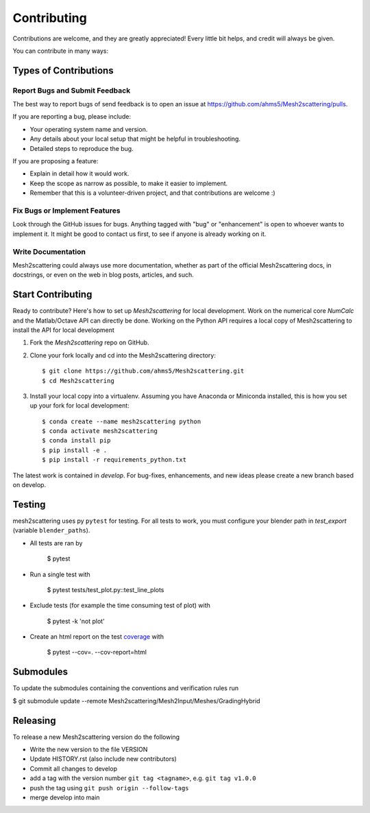 .. highlight:: shell
------------
Contributing
------------

Contributions are welcome, and they are greatly appreciated! Every little bit
helps, and credit will always be given.

You can contribute in many ways:

Types of Contributions
----------------------

Report Bugs and Submit Feedback
~~~~~~~~~~~~~~~~~~~~~~~~~~~~~~~

The best way to report bugs of send feedback is to open an issue at 
https://github.com/ahms5/Mesh2scattering/pulls.

If you are reporting a bug, please include:

* Your operating system name and version.
* Any details about your local setup that might be helpful in troubleshooting.
* Detailed steps to reproduce the bug.

If you are proposing a feature:

* Explain in detail how it would work.
* Keep the scope as narrow as possible, to make it easier to implement.
* Remember that this is a volunteer-driven project, and that contributions
  are welcome :)

Fix Bugs or Implement Features
~~~~~~~~~~~~~~~~~~~~~~~~~~~~~~

Look through the GitHub issues for bugs. Anything tagged with "bug" or
"enhancement" is open to whoever wants to implement it. It might be good to
contact us first, to see if anyone is already working on it.

Write Documentation
~~~~~~~~~~~~~~~~~~~

Mesh2scattering could always use more documentation, whether as part of the
official Mesh2scattering docs, in docstrings, or even on the web in blog posts,
articles, and such.

Start Contributing
------------------

Ready to contribute? Here's how to set up `Mesh2scattering` for local development.
Work on the numerical core `NumCalc` and the Matlab/Octave API can directly be
done. Working on the Python API requires a local copy of Mesh2scattering to 
install the API for local development

1. Fork the `Mesh2scattering` repo on GitHub.
2. Clone your fork locally and cd into the Mesh2scattering directory::

    $ git clone https://github.com/ahms5/Mesh2scattering.git
    $ cd Mesh2scattering

3. Install your local copy into a virtualenv. Assuming you have Anaconda or Miniconda installed, this is how you set up your fork for local development::

    $ conda create --name mesh2scattering python
    $ conda activate mesh2scattering
    $ conda install pip
    $ pip install -e .
    $ pip install -r requirements_python.txt


The latest work is contained in `develop`. For bug-fixes, enhancements, and new
ideas please create a new branch based on develop.

Testing
-------

mesh2scattering uses py ``pytest`` for testing. For all tests to work, you must
configure your blender path in `test_export` (variable ``blender_paths``).

- All tests are ran by

    $ pytest

- Run a single test with

    $ pytest tests/test_plot.py::test_line_plots

- Exclude tests (for example the time consuming test of plot) with

    $ pytest -k 'not plot'

- Create an html report on the test `coverage <https://coverage.readthedocs.io/en/coverage-5.5/>`_ with

    $ pytest --cov=. --cov-report=html

Submodules
----------

To update the submodules containing the conventions and verification rules run

$ git submodule update --remote Mesh2scattering/Mesh2Input/Meshes/GradingHybrid

Releasing
---------

To release a new Mesh2scattering version do the following

- Write the new version to the file VERSION
- Update HISTORY.rst (also include new contributors)
- Commit all changes to develop
- add a tag with the version number ``git tag <tagname>``, e.g. ``git tag v1.0.0``
- push the tag using ``git push origin --follow-tags``
- merge develop into main